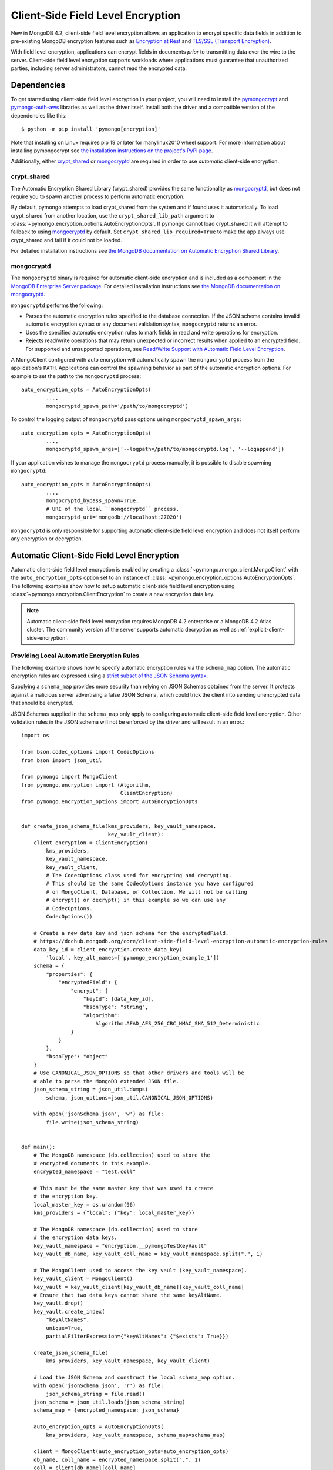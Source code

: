 .. _Client-Side Field Level Encryption:

Client-Side Field Level Encryption
==================================

New in MongoDB 4.2, client-side field level encryption allows an application
to encrypt specific data fields in addition to pre-existing MongoDB
encryption features such as `Encryption at Rest
<https://dochub.mongodb.org/core/security-encryption-at-rest>`_ and
`TLS/SSL (Transport Encryption)
<https://dochub.mongodb.org/core/security-tls-transport-encryption>`_.

With field level encryption, applications can encrypt fields in documents
*prior* to transmitting data over the wire to the server. Client-side field
level encryption supports workloads where applications must guarantee that
unauthorized parties, including server administrators, cannot read the
encrypted data.

.. seealso:: The MongoDB documentation on `Client Side Field Level Encryption <https://dochub.mongodb.org/core/client-side-field-level-encryption>`_.

Dependencies
~~~~~~~~~~~~

To get started using client-side field level encryption in your project,
you will need to install the
`pymongocrypt <https://pypi.org/project/pymongocrypt/>`_ and
`pymongo-auth-aws <https://pypi.org/project/pymongo-auth-aws/>`_ libraries
as well as the driver itself. Install both the driver and a compatible
version of the dependencies like this::

  $ python -m pip install 'pymongo[encryption]'

Note that installing on Linux requires pip 19 or later for manylinux2010 wheel
support. For more information about installing pymongocrypt see
`the installation instructions on the project's PyPI page
<https://pypi.org/project/pymongocrypt/>`_.

Additionally, either `crypt_shared`_ or `mongocryptd`_ are required in order
to use *automatic* client-side encryption.

crypt_shared
````````````

The Automatic Encryption Shared Library (crypt_shared) provides the same
functionality as `mongocryptd`_, but does not require you to spawn another
process to perform automatic encryption.

By default, pymongo attempts to load crypt_shared from the system and if
found uses it automatically. To load crypt_shared from another location,
use the ``crypt_shared_lib_path`` argument to
:class:`~pymongo.encryption_options.AutoEncryptionOpts`.
If pymongo cannot load crypt_shared it will attempt to fallback to using
`mongocryptd`_ by default. Set ``crypt_shared_lib_required=True`` to make
the app always use crypt_shared and fail if it could not be loaded.

For detailed installation instructions see
`the MongoDB documentation on Automatic Encryption Shared Library
<https://www.mongodb.com/docs/manual/core/queryable-encryption/reference/shared-library>`_.

mongocryptd
```````````

The ``mongocryptd`` binary is required for automatic client-side encryption
and is included as a component in the `MongoDB Enterprise Server package
<https://dochub.mongodb.org/core/install-mongodb-enterprise>`_.
For detailed installation instructions see
`the MongoDB documentation on mongocryptd
<https://dochub.mongodb.org/core/client-side-field-level-encryption-mongocryptd>`_.

``mongocryptd`` performs the following:

- Parses the automatic encryption rules specified to the database connection.
  If the JSON schema contains invalid automatic encryption syntax or any
  document validation syntax, ``mongocryptd`` returns an error.
- Uses the specified automatic encryption rules to mark fields in read and
  write operations for encryption.
- Rejects read/write operations that may return unexpected or incorrect results
  when applied to an encrypted field. For supported and unsupported operations,
  see `Read/Write Support with Automatic Field Level Encryption
  <https://dochub.mongodb.org/core/client-side-field-level-encryption-read-write-support>`_.

A MongoClient configured with auto encryption will automatically spawn the
``mongocryptd`` process from the application's ``PATH``. Applications can
control the spawning behavior as part of the automatic encryption options.
For example to set the path to the ``mongocryptd`` process::

  auto_encryption_opts = AutoEncryptionOpts(
          ...,
          mongocryptd_spawn_path='/path/to/mongocryptd')

To control the logging output of ``mongocryptd`` pass options using
``mongocryptd_spawn_args``::

  auto_encryption_opts = AutoEncryptionOpts(
          ...,
          mongocryptd_spawn_args=['--logpath=/path/to/mongocryptd.log', '--logappend'])

If your application wishes to manage the ``mongocryptd`` process manually,
it is possible to disable spawning ``mongocryptd``::

  auto_encryption_opts = AutoEncryptionOpts(
          ...,
          mongocryptd_bypass_spawn=True,
          # URI of the local ``mongocryptd`` process.
          mongocryptd_uri='mongodb://localhost:27020')

``mongocryptd`` is only responsible for supporting automatic client-side field
level encryption and does not itself perform any encryption or decryption.

.. _automatic-client-side-encryption:

Automatic Client-Side Field Level Encryption
~~~~~~~~~~~~~~~~~~~~~~~~~~~~~~~~~~~~~~~~~~~~

Automatic client-side field level encryption is enabled by creating a
:class:`~pymongo.mongo_client.MongoClient` with the ``auto_encryption_opts``
option set to an instance of
:class:`~pymongo.encryption_options.AutoEncryptionOpts`. The following
examples show how to setup automatic client-side field level encryption
using :class:`~pymongo.encryption.ClientEncryption` to create a new
encryption data key.

.. note:: Automatic client-side field level encryption requires MongoDB 4.2
   enterprise or a MongoDB 4.2 Atlas cluster. The community version of the
   server supports automatic decryption as well as
   :ref:`explicit-client-side-encryption`.

Providing Local Automatic Encryption Rules
``````````````````````````````````````````

The following example shows how to specify automatic encryption rules via the
``schema_map`` option. The automatic encryption rules are expressed using a
`strict subset of the JSON Schema syntax
<https://dochub.mongodb.org/core/client-side-field-level-encryption-automatic-encryption-rules>`_.

Supplying a ``schema_map`` provides more security than relying on
JSON Schemas obtained from the server. It protects against a
malicious server advertising a false JSON Schema, which could trick
the client into sending unencrypted data that should be encrypted.

JSON Schemas supplied in the ``schema_map`` only apply to configuring
automatic client-side field level encryption. Other validation
rules in the JSON schema will not be enforced by the driver and
will result in an error.::

  import os

  from bson.codec_options import CodecOptions
  from bson import json_util

  from pymongo import MongoClient
  from pymongo.encryption import (Algorithm,
                                  ClientEncryption)
  from pymongo.encryption_options import AutoEncryptionOpts


  def create_json_schema_file(kms_providers, key_vault_namespace,
                              key_vault_client):
      client_encryption = ClientEncryption(
          kms_providers,
          key_vault_namespace,
          key_vault_client,
          # The CodecOptions class used for encrypting and decrypting.
          # This should be the same CodecOptions instance you have configured
          # on MongoClient, Database, or Collection. We will not be calling
          # encrypt() or decrypt() in this example so we can use any
          # CodecOptions.
          CodecOptions())

      # Create a new data key and json schema for the encryptedField.
      # https://dochub.mongodb.org/core/client-side-field-level-encryption-automatic-encryption-rules
      data_key_id = client_encryption.create_data_key(
          'local', key_alt_names=['pymongo_encryption_example_1'])
      schema = {
          "properties": {
              "encryptedField": {
                  "encrypt": {
                      "keyId": [data_key_id],
                      "bsonType": "string",
                      "algorithm":
                          Algorithm.AEAD_AES_256_CBC_HMAC_SHA_512_Deterministic
                  }
              }
          },
          "bsonType": "object"
      }
      # Use CANONICAL_JSON_OPTIONS so that other drivers and tools will be
      # able to parse the MongoDB extended JSON file.
      json_schema_string = json_util.dumps(
          schema, json_options=json_util.CANONICAL_JSON_OPTIONS)

      with open('jsonSchema.json', 'w') as file:
          file.write(json_schema_string)


  def main():
      # The MongoDB namespace (db.collection) used to store the
      # encrypted documents in this example.
      encrypted_namespace = "test.coll"

      # This must be the same master key that was used to create
      # the encryption key.
      local_master_key = os.urandom(96)
      kms_providers = {"local": {"key": local_master_key}}

      # The MongoDB namespace (db.collection) used to store
      # the encryption data keys.
      key_vault_namespace = "encryption.__pymongoTestKeyVault"
      key_vault_db_name, key_vault_coll_name = key_vault_namespace.split(".", 1)

      # The MongoClient used to access the key vault (key_vault_namespace).
      key_vault_client = MongoClient()
      key_vault = key_vault_client[key_vault_db_name][key_vault_coll_name]
      # Ensure that two data keys cannot share the same keyAltName.
      key_vault.drop()
      key_vault.create_index(
          "keyAltNames",
          unique=True,
          partialFilterExpression={"keyAltNames": {"$exists": True}})

      create_json_schema_file(
          kms_providers, key_vault_namespace, key_vault_client)

      # Load the JSON Schema and construct the local schema_map option.
      with open('jsonSchema.json', 'r') as file:
          json_schema_string = file.read()
      json_schema = json_util.loads(json_schema_string)
      schema_map = {encrypted_namespace: json_schema}

      auto_encryption_opts = AutoEncryptionOpts(
          kms_providers, key_vault_namespace, schema_map=schema_map)

      client = MongoClient(auto_encryption_opts=auto_encryption_opts)
      db_name, coll_name = encrypted_namespace.split(".", 1)
      coll = client[db_name][coll_name]
      # Clear old data
      coll.drop()

      coll.insert_one({"encryptedField": "123456789"})
      print('Decrypted document: %s' % (coll.find_one(),))
      unencrypted_coll = MongoClient()[db_name][coll_name]
      print('Encrypted document: %s' % (unencrypted_coll.find_one(),))


  if __name__ == "__main__":
      main()

Server-Side Field Level Encryption Enforcement
``````````````````````````````````````````````

The MongoDB 4.2 server supports using schema validation to enforce encryption
of specific fields in a collection. This schema validation will prevent an
application from inserting unencrypted values for any fields marked with the
``"encrypt"`` JSON schema keyword.

The following example shows how to setup automatic client-side field level
encryption using
:class:`~pymongo.encryption.ClientEncryption` to create a new encryption
data key and create a collection with the
`Automatic Encryption JSON Schema Syntax
<https://dochub.mongodb.org/core/client-side-field-level-encryption-automatic-encryption-rules>`_::

  import os

  from bson.codec_options import CodecOptions
  from bson.binary import STANDARD

  from pymongo import MongoClient
  from pymongo.encryption import (Algorithm,
                                  ClientEncryption)
  from pymongo.encryption_options import AutoEncryptionOpts
  from pymongo.errors import OperationFailure
  from pymongo.write_concern import WriteConcern


  def main():
      # The MongoDB namespace (db.collection) used to store the
      # encrypted documents in this example.
      encrypted_namespace = "test.coll"

      # This must be the same master key that was used to create
      # the encryption key.
      local_master_key = os.urandom(96)
      kms_providers = {"local": {"key": local_master_key}}

      # The MongoDB namespace (db.collection) used to store
      # the encryption data keys.
      key_vault_namespace = "encryption.__pymongoTestKeyVault"
      key_vault_db_name, key_vault_coll_name = key_vault_namespace.split(".", 1)

      # The MongoClient used to access the key vault (key_vault_namespace).
      key_vault_client = MongoClient()
      key_vault = key_vault_client[key_vault_db_name][key_vault_coll_name]
      # Ensure that two data keys cannot share the same keyAltName.
      key_vault.drop()
      key_vault.create_index(
          "keyAltNames",
          unique=True,
          partialFilterExpression={"keyAltNames": {"$exists": True}})

      client_encryption = ClientEncryption(
          kms_providers,
          key_vault_namespace,
          key_vault_client,
          # The CodecOptions class used for encrypting and decrypting.
          # This should be the same CodecOptions instance you have configured
          # on MongoClient, Database, or Collection. We will not be calling
          # encrypt() or decrypt() in this example so we can use any
          # CodecOptions.
          CodecOptions())

      # Create a new data key and json schema for the encryptedField.
      data_key_id = client_encryption.create_data_key(
          'local', key_alt_names=['pymongo_encryption_example_2'])
      json_schema = {
          "properties": {
              "encryptedField": {
                  "encrypt": {
                      "keyId": [data_key_id],
                      "bsonType": "string",
                      "algorithm":
                          Algorithm.AEAD_AES_256_CBC_HMAC_SHA_512_Deterministic
                  }
              }
          },
          "bsonType": "object"
      }

      auto_encryption_opts = AutoEncryptionOpts(
          kms_providers, key_vault_namespace)
      client = MongoClient(auto_encryption_opts=auto_encryption_opts)
      db_name, coll_name = encrypted_namespace.split(".", 1)
      db = client[db_name]
      # Clear old data
      db.drop_collection(coll_name)
      # Create the collection with the encryption JSON Schema.
      db.create_collection(
          coll_name,
          # uuid_representation=STANDARD is required to ensure that any
          # UUIDs in the $jsonSchema document are encoded to BSON Binary
          # with the standard UUID subtype 4. This is only needed when
          # running the "create" collection command with an encryption
          # JSON Schema.
          codec_options=CodecOptions(uuid_representation=STANDARD),
          write_concern=WriteConcern(w="majority"),
          validator={"$jsonSchema": json_schema})
      coll = client[db_name][coll_name]

      coll.insert_one({"encryptedField": "123456789"})
      print('Decrypted document: %s' % (coll.find_one(),))
      unencrypted_coll = MongoClient()[db_name][coll_name]
      print('Encrypted document: %s' % (unencrypted_coll.find_one(),))
      try:
          unencrypted_coll.insert_one({"encryptedField": "123456789"})
      except OperationFailure as exc:
          print('Unencrypted insert failed: %s' % (exc.details,))


  if __name__ == "__main__":
      main()

.. _automatic-queryable-client-side-encryption:

Automatic Queryable Encryption (Beta)
`````````````````````````````````````

PyMongo 4.2 brings beta support for Queryable Encryption with MongoDB >=6.0.

Queryable Encryption is the second version of Client-Side Field Level Encryption.
Data is encrypted client-side. Queryable Encryption supports indexed encrypted fields,
which are further processed server-side.

You must have MongoDB 6.0 Enterprise to preview the capability.

Automatic encryption in Queryable Encryption is configured with an ``encrypted_fields`` mapping, as demonstrated by the following example::

  import os
  from bson.codec_options import CodecOptions
  from pymongo import MongoClient
  from pymongo.encryption import Algorithm, ClientEncryption, QueryType
  from pymongo.encryption_options import AutoEncryptionOpts


  local_master_key = os.urandom(96)
  kms_providers = {"local": {"key": local_master_key}}
  key_vault_namespace = "keyvault.datakeys"
  key_vault_client = MongoClient()
  client_encryption = ClientEncryption(
      kms_providers, key_vault_namespace, key_vault_client, CodecOptions()
  )
  key_vault = key_vault_client["keyvault"]["datakeys"]
  key_vault.drop()
  key1_id = client_encryption.create_data_key("local", key_alt_names=["firstName"])
  key2_id = client_encryption.create_data_key("local", key_alt_names=["lastName"])

  encrypted_fields_map = {
      "default.encryptedCollection": {
        "escCollection": "encryptedCollection.esc",
        "eccCollection": "encryptedCollection.ecc",
        "ecocCollection": "encryptedCollection.ecoc",
        "fields": [
          {
            "path": "firstName",
            "bsonType": "string",
            "keyId": key1_id,
            "queries": [{"queryType": "equality"}],
          },
            {
              "path": "lastName",
              "bsonType": "string",
              "keyId": key2_id,
            }
        ]
      }
  }

  auto_encryption_opts = AutoEncryptionOpts(
            kms_providers, key_vault_namespace, encrypted_fields_map=encrypted_fields_map)
  client = MongoClient(auto_encryption_opts=auto_encryption_opts)
  client.default.drop_collection('encryptedCollection')
  coll = client.default.create_collection('encryptedCollection')
  coll.insert_one({ "_id": 1, "firstName": "Jane", "lastName": "Doe" })
  docs = list(coll.find({"firstName": "Jane"}))
  print(docs)

In the above example, the ``firstName`` and ``lastName`` fields are
automatically encrypted and decrypted.

Explicit Queryable Encryption (Beta)
````````````````````````````````````

PyMongo 4.2 brings beta support for Queryable Encryption with MongoDB >=6.0.

Queryable Encryption is the second version of Client-Side Field Level Encryption.
Data is encrypted client-side. Queryable Encryption supports indexed encrypted fields,
which are further processed server-side.

Explicit encryption in Queryable Encryption is performed using the ``encrypt`` and ``decrypt``
methods. Automatic encryption (to allow the ``find_one`` to automatically decrypt) is configured
using an ``encrypted_fields`` mapping, as demonstrated by the following example::

    import os

    from pymongo import MongoClient
    from pymongo.encryption import (Algorithm, AutoEncryptionOpts,
                                  ClientEncryption, QueryType)


    def main():
        # This must be the same master key that was used to create
        # the encryption key.
        local_master_key = os.urandom(96)
        kms_providers = {"local": {"key": local_master_key}}

        # The MongoDB namespace (db.collection) used to store
        # the encryption data keys.
        key_vault_namespace = "encryption.__pymongoTestKeyVault"
        key_vault_db_name, key_vault_coll_name = key_vault_namespace.split(".", 1)

        # Set up the key vault (key_vault_namespace) for this example.
        client = MongoClient()
        key_vault = client[key_vault_db_name][key_vault_coll_name]

        # Ensure that two data keys cannot share the same keyAltName.
        key_vault.drop()
        key_vault.create_index(
            "keyAltNames",
            unique=True,
            partialFilterExpression={"keyAltNames": {"$exists": True}})

        client_encryption = ClientEncryption(
            kms_providers,
            key_vault_namespace,
            # The MongoClient to use for reading/writing to the key vault.
            # This can be the same MongoClient used by the main application.
            client,
            # The CodecOptions class used for encrypting and decrypting.
            # This should be the same CodecOptions instance you have configured
            # on MongoClient, Database, or Collection.
            client.codec_options)

        # Create a new data key for the encryptedField.
        indexed_key_id = client_encryption.create_data_key(
            'local')
        unindexed_key_id = client_encryption.create_data_key(
            'local')

        encrypted_fields = {
          "escCollection": "enxcol_.default.esc",
          "eccCollection": "enxcol_.default.ecc",
          "ecocCollection": "enxcol_.default.ecoc",
          "fields": [
            {
              "keyId": indexed_key_id,
              "path": "encryptedIndexed",
              "bsonType": "string",
              "queries": {
                "queryType": "equality"
              }
            },
            {
              "keyId": unindexed_key_id,
              "path": "encryptedUnindexed",
              "bsonType": "string",
            }
          ]
        }

        opts = AutoEncryptionOpts(
            {"local": {"key": local_master_key}},
            key_vault.full_name,
            bypass_query_analysis=True,
            key_vault_client=client,
        )

        # The MongoClient used to read/write application data.
        encrypted_client = MongoClient(auto_encryption_opts=opts)
        encrypted_client.drop_database("test")
        db = encrypted_client.test

        # Create the collection with encrypted fields.
        coll = db.create_collection("coll", encryptedFields=encrypted_fields)

        # Create and encrypt an indexed and unindexed value.
        val = "encrypted indexed value"
        unindexed_val = "encrypted unindexed value"
        insert_payload_indexed = client_encryption.encrypt(val, Algorithm.INDEXED, indexed_key_id, contention_factor=1)
        insert_payload_unindexed = client_encryption.encrypt(unindexed_val, Algorithm.UNINDEXED,
        unindexed_key_id)

        # Insert the payloads.
        coll.insert_one({
            "encryptedIndexed": insert_payload_indexed,
            "encryptedUnindexed": insert_payload_unindexed
        })

        # Encrypt our find payload using QueryType.EQUALITY.
        # The value of "data_key_id" must be the same as used to encrypt the values
        # above.
        find_payload = client_encryption.encrypt(
            val, Algorithm.INDEXED, indexed_key_id, query_type=QueryType.EQUALITY, contention_factor=1
        )

        # Find the document we inserted using the encrypted payload.
        # The returned document is automatically decrypted.
        doc = coll.find_one({"encryptedIndexed": find_payload})
        print('Returned document: %s' % (doc,))

        # Cleanup resources.
        client_encryption.close()
        encrypted_client.close()
        client.close()


    if __name__ == "__main__":
        main()

.. _explicit-client-side-encryption:

Explicit Encryption
~~~~~~~~~~~~~~~~~~~

Explicit encryption is a MongoDB community feature and does not use the
``mongocryptd`` process. Explicit encryption is provided by the
:class:`~pymongo.encryption.ClientEncryption` class, for example::

  import os

  from pymongo import MongoClient
  from pymongo.encryption import (Algorithm,
                                  ClientEncryption)


  def main():
      # This must be the same master key that was used to create
      # the encryption key.
      local_master_key = os.urandom(96)
      kms_providers = {"local": {"key": local_master_key}}

      # The MongoDB namespace (db.collection) used to store
      # the encryption data keys.
      key_vault_namespace = "encryption.__pymongoTestKeyVault"
      key_vault_db_name, key_vault_coll_name = key_vault_namespace.split(".", 1)

      # The MongoClient used to read/write application data.
      client = MongoClient()
      coll = client.test.coll
      # Clear old data
      coll.drop()

      # Set up the key vault (key_vault_namespace) for this example.
      key_vault = client[key_vault_db_name][key_vault_coll_name]
      # Ensure that two data keys cannot share the same keyAltName.
      key_vault.drop()
      key_vault.create_index(
          "keyAltNames",
          unique=True,
          partialFilterExpression={"keyAltNames": {"$exists": True}})

      client_encryption = ClientEncryption(
          kms_providers,
          key_vault_namespace,
          # The MongoClient to use for reading/writing to the key vault.
          # This can be the same MongoClient used by the main application.
          client,
          # The CodecOptions class used for encrypting and decrypting.
          # This should be the same CodecOptions instance you have configured
          # on MongoClient, Database, or Collection.
          coll.codec_options)

      # Create a new data key for the encryptedField.
      data_key_id = client_encryption.create_data_key(
          'local', key_alt_names=['pymongo_encryption_example_3'])

      # Explicitly encrypt a field:
      encrypted_field = client_encryption.encrypt(
          "123456789",
          Algorithm.AEAD_AES_256_CBC_HMAC_SHA_512_Deterministic,
          key_id=data_key_id)
      coll.insert_one({"encryptedField": encrypted_field})
      doc = coll.find_one()
      print('Encrypted document: %s' % (doc,))

      # Explicitly decrypt the field:
      doc["encryptedField"] = client_encryption.decrypt(doc["encryptedField"])
      print('Decrypted document: %s' % (doc,))

      # Cleanup resources.
      client_encryption.close()
      client.close()


  if __name__ == "__main__":
      main()


Explicit Encryption with Automatic Decryption
~~~~~~~~~~~~~~~~~~~~~~~~~~~~~~~~~~~~~~~~~~~~~

Although automatic encryption requires MongoDB 4.2 enterprise or a
MongoDB 4.2 Atlas cluster, automatic *decryption* is supported for all users.
To configure automatic *decryption* without automatic *encryption* set
``bypass_auto_encryption=True`` in
:class:`~pymongo.encryption_options.AutoEncryptionOpts`::

  import os

  from pymongo import MongoClient
  from pymongo.encryption import (Algorithm,
                                  ClientEncryption)
  from pymongo.encryption_options import AutoEncryptionOpts


  def main():
      # This must be the same master key that was used to create
      # the encryption key.
      local_master_key = os.urandom(96)
      kms_providers = {"local": {"key": local_master_key}}

      # The MongoDB namespace (db.collection) used to store
      # the encryption data keys.
      key_vault_namespace = "encryption.__pymongoTestKeyVault"
      key_vault_db_name, key_vault_coll_name = key_vault_namespace.split(".", 1)

      # bypass_auto_encryption=True disable automatic encryption but keeps
      # the automatic _decryption_ behavior. bypass_auto_encryption will
      # also disable spawning mongocryptd.
      auto_encryption_opts = AutoEncryptionOpts(
          kms_providers, key_vault_namespace, bypass_auto_encryption=True)

      client = MongoClient(auto_encryption_opts=auto_encryption_opts)
      coll = client.test.coll
      # Clear old data
      coll.drop()

      # Set up the key vault (key_vault_namespace) for this example.
      key_vault = client[key_vault_db_name][key_vault_coll_name]
      # Ensure that two data keys cannot share the same keyAltName.
      key_vault.drop()
      key_vault.create_index(
          "keyAltNames",
          unique=True,
          partialFilterExpression={"keyAltNames": {"$exists": True}})

      client_encryption = ClientEncryption(
          kms_providers,
          key_vault_namespace,
          # The MongoClient to use for reading/writing to the key vault.
          # This can be the same MongoClient used by the main application.
          client,
          # The CodecOptions class used for encrypting and decrypting.
          # This should be the same CodecOptions instance you have configured
          # on MongoClient, Database, or Collection.
          coll.codec_options)

      # Create a new data key for the encryptedField.
      data_key_id = client_encryption.create_data_key(
          'local', key_alt_names=['pymongo_encryption_example_4'])

      # Explicitly encrypt a field:
      encrypted_field = client_encryption.encrypt(
          "123456789",
          Algorithm.AEAD_AES_256_CBC_HMAC_SHA_512_Deterministic,
          key_alt_name='pymongo_encryption_example_4')
      coll.insert_one({"encryptedField": encrypted_field})
      # Automatically decrypts any encrypted fields.
      doc = coll.find_one()
      print('Decrypted document: %s' % (doc,))
      unencrypted_coll = MongoClient().test.coll
      print('Encrypted document: %s' % (unencrypted_coll.find_one(),))

      # Cleanup resources.
      client_encryption.close()
      client.close()

  if __name__ == "__main__":
      main()


.. _CSFLE on-demand credentials:


CSFLE on-demand credentials
~~~~~~~~~~~~~~~~~~~~~~~~~~~

``pymongocrypt`` 1.4 adds support for fetching on-demand KMS credentials for
AWS, GCP, and Azure cloud environments.

To enable the driver's behavior to obtain credentials from the environment, add the appropriate key ("aws", "gcp", or "azure") with an empty map to
"kms_providers" in either :class:`~pymongo.encryption_options.AutoEncryptionOpts` or :class:`~pymongo.encryption.ClientEncryption` options.

An application using AWS credentials would look like::

    from pymongo import MongoClient
    from pymongo.encryption import ClientEncryption
    client = MongoClient()
    client_encryption = ClientEncryption(
          # The empty dictionary enables on-demand credentials.
          kms_providers={"aws": {}},
          key_vault_namespace="keyvault.datakeys",
          key_vault_client=client,
          codec_options=client.codec_options,
    )
    master_key = {
          "region": "us-east-1",
          "key": ("arn:aws:kms:us-east-1:123456789:key/89fcc2c4-08b0-4bd9-9f25-e30687b580d0"),
    }
    client_encryption.create_data_key("aws", master_key)

The above will enable the same behavior of obtaining AWS credentials from the environment as is used for :ref:`MONGODB-AWS` authentication, including the
caching to avoid rate limiting.

An application using GCP credentials would look like::

    from pymongo import MongoClient
    from pymongo.encryption import ClientEncryption
    client = MongoClient()
    client_encryption = ClientEncryption(
          # The empty dictionary enables on-demand credentials.
          kms_providers={"gcp": {}},
          key_vault_namespace="keyvault.datakeys",
          key_vault_client=client,
          codec_options=client.codec_options,
    )
    master_key = {
        "projectId": "my-project",
        "location": "global",
        "keyRing": "key-ring-csfle",
        "keyName": "key-name-csfle",
    }
    client_encryption.create_data_key("gcp", master_key)

The driver will query the `VM instance metadata <https://cloud.google.com/compute/docs/metadata/default-metadata-values>`_ to obtain credentials.

An application using Azure credentials would look like, this time using
:class:`~pymongo.encryption_options.AutoEncryptionOpts`::

    from pymongo import MongoClient
    from pymongo.encryption_options import AutoEncryptionOpts
    # The empty dictionary enables on-demand credentials.
    kms_providers={"azure": {}},
    key_vault_namespace="keyvault.datakeys"
    auto_encryption_opts = AutoEncryptionOpts(
          kms_providers, key_vault_namespace)
    client = MongoClient(auto_encryption_opts=auto_encryption_opts)
    coll = client.test.coll
    coll.insert_one({"encryptedField": "123456789"})

The driver will `acquire an access token <https://learn.microsoft.com/en-us/azure/active-directory/managed-identities-azure-resources/how-to-use-vm-token>`_ from the Azure VM.


.. _CSFLE rewrap_many_data_key:


Re-Wrapping Data Keys with CMK
~~~~~~~~~~~~~~~~~~~~~~~~~~~~~~

The :ref:`~pymongo.encryption.ClientEncryption.rewrap_many_data_key` utility method allows you to easily
re-encrypt all of your data-keys with a new CMK, or master key. Note that this does *not* require re-encrypting
any of the data in your encrypted collections, but rather refreshes the key that protects the keys that encrypt the data::

    client_encryption.rewrap_many_data_key(
        filter={"keyAltNames": "optional filter for which keys you want to update"}, {
        provider: 'azure', # replace with your cloud provider
        master_key: {
            # put the rest of your master_key options here
            "key": "<your new key>"
        }
    })
